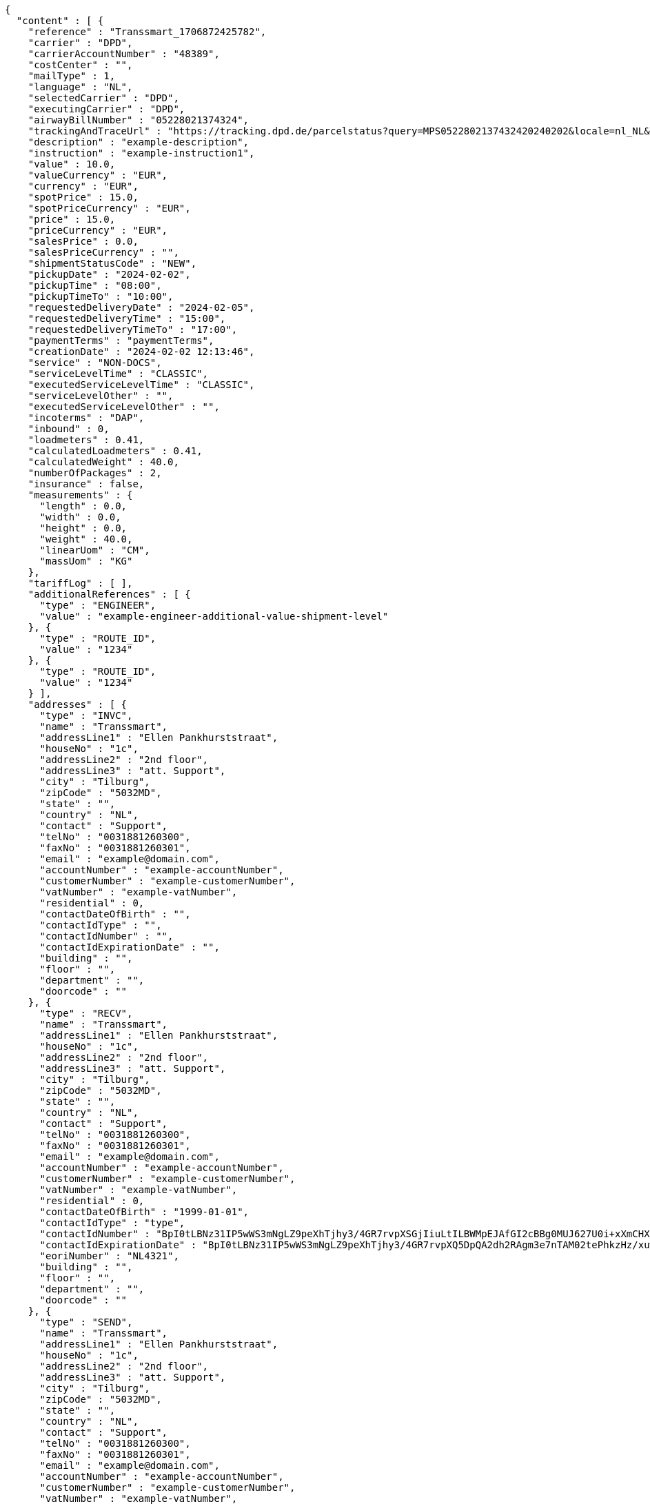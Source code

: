 [source,json,options="nowrap"]
----
{
  "content" : [ {
    "reference" : "Transsmart_1706872425782",
    "carrier" : "DPD",
    "carrierAccountNumber" : "48389",
    "costCenter" : "",
    "mailType" : 1,
    "language" : "NL",
    "selectedCarrier" : "DPD",
    "executingCarrier" : "DPD",
    "airwayBillNumber" : "05228021374324",
    "trackingAndTraceUrl" : "https://tracking.dpd.de/parcelstatus?query=MPS0522802137432420240202&locale=nl_NL&Tracking=Track",
    "description" : "example-description",
    "instruction" : "example-instruction1",
    "value" : 10.0,
    "valueCurrency" : "EUR",
    "currency" : "EUR",
    "spotPrice" : 15.0,
    "spotPriceCurrency" : "EUR",
    "price" : 15.0,
    "priceCurrency" : "EUR",
    "salesPrice" : 0.0,
    "salesPriceCurrency" : "",
    "shipmentStatusCode" : "NEW",
    "pickupDate" : "2024-02-02",
    "pickupTime" : "08:00",
    "pickupTimeTo" : "10:00",
    "requestedDeliveryDate" : "2024-02-05",
    "requestedDeliveryTime" : "15:00",
    "requestedDeliveryTimeTo" : "17:00",
    "paymentTerms" : "paymentTerms",
    "creationDate" : "2024-02-02 12:13:46",
    "service" : "NON-DOCS",
    "serviceLevelTime" : "CLASSIC",
    "executedServiceLevelTime" : "CLASSIC",
    "serviceLevelOther" : "",
    "executedServiceLevelOther" : "",
    "incoterms" : "DAP",
    "inbound" : 0,
    "loadmeters" : 0.41,
    "calculatedLoadmeters" : 0.41,
    "calculatedWeight" : 40.0,
    "numberOfPackages" : 2,
    "insurance" : false,
    "measurements" : {
      "length" : 0.0,
      "width" : 0.0,
      "height" : 0.0,
      "weight" : 40.0,
      "linearUom" : "CM",
      "massUom" : "KG"
    },
    "tariffLog" : [ ],
    "additionalReferences" : [ {
      "type" : "ENGINEER",
      "value" : "example-engineer-additional-value-shipment-level"
    }, {
      "type" : "ROUTE_ID",
      "value" : "1234"
    }, {
      "type" : "ROUTE_ID",
      "value" : "1234"
    } ],
    "addresses" : [ {
      "type" : "INVC",
      "name" : "Transsmart",
      "addressLine1" : "Ellen Pankhurststraat",
      "houseNo" : "1c",
      "addressLine2" : "2nd floor",
      "addressLine3" : "att. Support",
      "city" : "Tilburg",
      "zipCode" : "5032MD",
      "state" : "",
      "country" : "NL",
      "contact" : "Support",
      "telNo" : "0031881260300",
      "faxNo" : "0031881260301",
      "email" : "example@domain.com",
      "accountNumber" : "example-accountNumber",
      "customerNumber" : "example-customerNumber",
      "vatNumber" : "example-vatNumber",
      "residential" : 0,
      "contactDateOfBirth" : "",
      "contactIdType" : "",
      "contactIdNumber" : "",
      "contactIdExpirationDate" : "",
      "building" : "",
      "floor" : "",
      "department" : "",
      "doorcode" : ""
    }, {
      "type" : "RECV",
      "name" : "Transsmart",
      "addressLine1" : "Ellen Pankhurststraat",
      "houseNo" : "1c",
      "addressLine2" : "2nd floor",
      "addressLine3" : "att. Support",
      "city" : "Tilburg",
      "zipCode" : "5032MD",
      "state" : "",
      "country" : "NL",
      "contact" : "Support",
      "telNo" : "0031881260300",
      "faxNo" : "0031881260301",
      "email" : "example@domain.com",
      "accountNumber" : "example-accountNumber",
      "customerNumber" : "example-customerNumber",
      "vatNumber" : "example-vatNumber",
      "residential" : 0,
      "contactDateOfBirth" : "1999-01-01",
      "contactIdType" : "type",
      "contactIdNumber" : "BpI0tLBNz31IP5wWS3mNgLZ9peXhTjhy3/4GR7rvpXSGjIiuLtILBWMpEJAfGI2cBBg0MUJ627U0i+xXmCHXqg==",
      "contactIdExpirationDate" : "BpI0tLBNz31IP5wWS3mNgLZ9peXhTjhy3/4GR7rvpXQ5DpQA2dh2RAgm3e7nTAM02tePhkzHz/xuwqkZzYoWT6h4jtw3YW9k+L0Fhar0jbM=",
      "eoriNumber" : "NL4321",
      "building" : "",
      "floor" : "",
      "department" : "",
      "doorcode" : ""
    }, {
      "type" : "SEND",
      "name" : "Transsmart",
      "addressLine1" : "Ellen Pankhurststraat",
      "houseNo" : "1c",
      "addressLine2" : "2nd floor",
      "addressLine3" : "att. Support",
      "city" : "Tilburg",
      "zipCode" : "5032MD",
      "state" : "",
      "country" : "NL",
      "contact" : "Support",
      "telNo" : "0031881260300",
      "faxNo" : "0031881260301",
      "email" : "example@domain.com",
      "accountNumber" : "example-accountNumber",
      "customerNumber" : "example-customerNumber",
      "vatNumber" : "example-vatNumber",
      "residential" : 0,
      "contactDateOfBirth" : "",
      "contactIdType" : "",
      "contactIdNumber" : "",
      "contactIdExpirationDate" : "",
      "building" : "",
      "floor" : "",
      "department" : "",
      "doorcode" : ""
    } ],
    "packages" : [ {
      "lineNo" : 1,
      "shipmentLineId" : "example-shippmentLineId",
      "airwaybillNumber" : "05228021374324",
      "packageType" : "BOX",
      "description" : "example-description",
      "quantity" : 1,
      "stackable" : true,
      "stackHeight" : 1,
      "additionalReferences" : [ {
        "type" : "ORDER",
        "value" : "example-order-additional-value-package-level"
      } ],
      "monetaryDetails" : [ ],
      "deliveryNoteInfo" : {
        "deliveryNoteId" : "0987654321",
        "currency" : "EUR",
        "price" : 16.0,
        "deliveryNoteLines" : [ {
          "deliveryNoteId" : "09876543210987654321",
          "lineNumber" : 1,
          "quantity" : 1,
          "quantityUom" : "PCS",
          "quantityOrder" : 1,
          "quantityBackorder" : 0,
          "articleId" : "example-articleId",
          "articleName" : "example-articleName",
          "description" : "example-articleDescription",
          "hsCode" : "example-hsCode",
          "countryOrigin" : "NL",
          "price" : 16.0,
          "goodsValue" : 1.0,
          "currency" : "EUR",
          "serialNumber" : "example-serialNumber",
          "reasonOfExport" : "example-reasonOfExport",
          "proformaInvoiceDate" : "20171121",
          "proformaInvoiceNumber" : "TS0987654321",
          "proformaInvoiceLineNumber" : "L2",
          "quantityM2" : 1.0,
          "customerOrder" : "example-customerOrder",
          "articleEanCode" : "example-articleEanCode",
          "quality" : "example-quality",
          "composition" : "example-composition",
          "assemblyInstructions" : "example-assemblyInstructions",
          "grossWeight" : 20.0,
          "nettWeight" : 18.0,
          "weightUom" : "KG",
          "hsCodeDescription" : "example-hsCodeDescription",
          "nettPrice" : 15.0,
          "proformaInvoiceFreightCharges" : 20.0,
          "proformaInvoiceInsuranceCharges" : 2.0,
          "proformaInvoiceDiscounts" : 2.0,
          "proformaInvoiceOtherCharges" : 2.0,
          "articleThumbnailUrl" : "",
          "articleImageUrls" : [ ]
        } ]
      },
      "dangerousGoodsInformation" : {
        "dangerousGoods" : [ {
          "idCode" : "idCode",
          "unCode" : "1234",
          "unSubCode" : "1",
          "packingGroup" : "I",
          "regulation" : { },
          "hazardClass" : { },
          "packingType" : "CAN",
          "packingClassification" : "1.2",
          "packingInstruction" : "packingInstruction",
          "isHazardousSubstance" : false,
          "quantity" : 1,
          "description" : "description",
          "markingIdentifier" : "3",
          "transportCategory" : 0,
          "limitedQuantity" : 0,
          "instruction" : "instruction",
          "temperature" : { },
          "limitedQuantityPoints" : 850,
          "limitedQuantityPointsMultiplier" : 0,
          "tunnelCode" : "C/D",
          "overpackID" : "1of1",
          "measurements" : {
            "length" : 8.0,
            "width" : 8.0,
            "height" : 8.0,
            "linearUom" : "CM",
            "massUom" : "KG"
          },
          "netWeight" : 7.5,
          "volume" : 0.51,
          "volumeUom" : "L"
        } ],
        "dangerousGoodsGds" : [ ]
      },
      "measurements" : {
        "length" : 20.0,
        "width" : 20.0,
        "height" : 20.0,
        "weight" : 20.0,
        "linearUom" : "CM",
        "massUom" : "KG",
        "calculatedWeight" : 0
      }
    }, {
      "lineNo" : 2,
      "shipmentLineId" : "example-shippmentLineId",
      "airwaybillNumber" : "05228021374325",
      "packageType" : "BOX",
      "description" : "example-description",
      "quantity" : 1,
      "stackable" : true,
      "stackHeight" : 1,
      "additionalReferences" : [ {
        "type" : "ORDER",
        "value" : "example-order-additional-value-package-level"
      } ],
      "monetaryDetails" : [ ],
      "deliveryNoteInfo" : {
        "deliveryNoteId" : "0987654321",
        "currency" : "EUR",
        "price" : 16.0,
        "deliveryNoteLines" : [ {
          "deliveryNoteId" : "09876543210987654321",
          "lineNumber" : 1,
          "quantity" : 1,
          "quantityUom" : "PCS",
          "quantityOrder" : 1,
          "quantityBackorder" : 0,
          "articleId" : "example-articleId",
          "articleName" : "example-articleName",
          "description" : "example-articleDescription",
          "hsCode" : "example-hsCode",
          "countryOrigin" : "NL",
          "price" : 16.0,
          "goodsValue" : 1.0,
          "currency" : "EUR",
          "serialNumber" : "example-serialNumber",
          "reasonOfExport" : "example-reasonOfExport",
          "proformaInvoiceDate" : "20171121",
          "proformaInvoiceNumber" : "TS0987654321",
          "proformaInvoiceLineNumber" : "L2",
          "quantityM2" : 1.0,
          "customerOrder" : "example-customerOrder",
          "articleEanCode" : "example-articleEanCode",
          "quality" : "example-quality",
          "composition" : "example-composition",
          "assemblyInstructions" : "example-assemblyInstructions",
          "grossWeight" : 20.0,
          "nettWeight" : 18.0,
          "weightUom" : "KG",
          "hsCodeDescription" : "example-hsCodeDescription",
          "nettPrice" : 15.0,
          "proformaInvoiceFreightCharges" : 20.0,
          "proformaInvoiceInsuranceCharges" : 2.0,
          "proformaInvoiceDiscounts" : 2.0,
          "proformaInvoiceOtherCharges" : 2.0,
          "articleImageUrls" : [ ]
        } ]
      },
      "dangerousGoodsInformation" : {
        "dangerousGoods" : [ {
          "idCode" : "idCode",
          "unCode" : "1234",
          "unSubCode" : "1",
          "packingGroup" : "I",
          "regulation" : { },
          "hazardClass" : { },
          "packingType" : "CAN",
          "packingClassification" : "1.2",
          "packingInstruction" : "packingInstruction",
          "isHazardousSubstance" : false,
          "quantity" : 1,
          "description" : "description",
          "markingIdentifier" : "3",
          "transportCategory" : 0,
          "limitedQuantity" : 0,
          "instruction" : "instruction",
          "temperature" : { },
          "limitedQuantityPoints" : 850,
          "limitedQuantityPointsMultiplier" : 0,
          "tunnelCode" : "C/D",
          "overpackID" : "1of1",
          "measurements" : {
            "length" : 8.0,
            "width" : 8.0,
            "height" : 8.0,
            "linearUom" : "CM",
            "massUom" : "KG"
          },
          "netWeight" : 7.5,
          "volume" : 0.51,
          "volumeUom" : "L"
        } ],
        "dangerousGoodsGds" : [ ]
      },
      "measurements" : {
        "length" : 20.0,
        "width" : 20.0,
        "height" : 20.0,
        "weight" : 20.0,
        "linearUom" : "CM",
        "massUom" : "KG",
        "calculatedWeight" : 0
      }
    } ],
    "monetaryDetails" : [ {
      "type" : "GOODS",
      "value" : 2.0,
      "currency" : "EUR"
    } ],
    "errorCode" : 0
  } ],
  "contentType" : "Shipments",
  "isLastPage" : true,
  "totalItems" : 1,
  "totalPages" : 1,
  "pageSize" : 20,
  "currentPage" : 1,
  "isFirstPage" : true,
  "numberOfItems" : 1
}
----